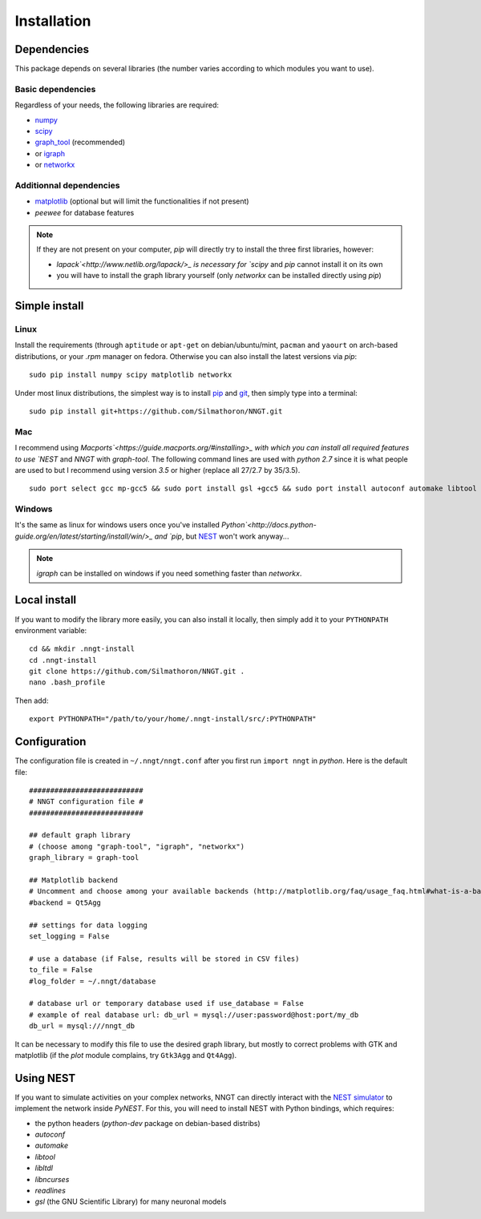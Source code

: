 ============
Installation
============


Dependencies
============

This package depends on several libraries (the number varies according to which modules you want to use).

Basic dependencies
------------------

Regardless of your needs, the following libraries are required:

* `numpy <http://www.numpy.org/>`_ 
* `scipy <http://www.scipy.org/scipylib/index.html>`_
* `graph_tool <http://graph-tool.skewed.de>`_ (recommended)
* or `igraph <http://igraph.org/>`_
* or `networkx <https://networkx.github.io/>`_

Additionnal dependencies
-----------------------

* `matplotlib <http://matplotlib.org/>`_ (optional but will limit the functionalities if not present)
* `peewee` for database features

.. note::
    If they are not present on your computer, `pip` will directly try to install the three first libraries, however:

    * `lapack`<http://www.netlib.org/lapack/>_ is necessary for `scipy` and `pip` cannot install it on its own
    * you will have to install the graph library yourself (only `networkx` can be installed directly using `pip`)
    

Simple install
==============

Linux
-----

Install the requirements (through ``aptitude`` or ``apt-get`` on debian/ubuntu/mint, ``pacman`` and ``yaourt`` on arch-based distributions, or your `.rpm` manager on fedora. Otherwise you can also install the latest versions via `pip`: ::

    sudo pip install numpy scipy matplotlib networkx

Under most linux distributions, the simplest way is to install `pip <https://pip.pypa.io/en/stable/installing/>`_ and `git <https://git-scm.com/>`_, then simply type into a terminal: ::

    sudo pip install git+https://github.com/Silmathoron/NNGT.git

Mac
---

I recommend using `Macports`<https://guide.macports.org/#installing>_ with which you can install all required features to use `NEST` and `NNGT` with `graph-tool`. The following command lines are used with `python 2.7` since it is what people are used to but I recommend using version `3.5` or higher (replace all 27/2.7 by 35/3.5). ::

    sudo port select gcc mp-gcc5 && sudo port install gsl +gcc5 && sudo port install autoconf automake libtool && sudo port install python27 pip && sudo port select python python27 && sudo port install py27-cython && sudo port select cython cython27 && sudo port install py27-numpy py27-scipy py27-matplotlib py27-ipython && sudo port select ipython ipython-2.7 && sudo port install py-graph-tool gtk3

Windows
-------

It's the same as linux for windows users once you've installed `Python`<http://docs.python-guide.org/en/latest/starting/install/win/>_ and `pip`, but `NEST <http://www.nest-simulator.org/>`_ won't work anyway...

.. note ::
    `igraph` can be installed on windows if you need something faster than `networkx`.


Local install
=============

If you want to modify the library more easily, you can also install it locally, then simply add it to your ``PYTHONPATH`` environment variable: ::

    cd && mkdir .nngt-install
    cd .nngt-install
    git clone https://github.com/Silmathoron/NNGT.git .
    nano .bash_profile

Then add: ::

    export PYTHONPATH="/path/to/your/home/.nngt-install/src/:PYTHONPATH"


Configuration
=============

The configuration file is created in ``~/.nngt/nngt.conf`` after you first run ``import nngt`` in `python`. Here is the default file: ::

    ###########################
    # NNGT configuration file #
    ###########################

    ## default graph library
    # (choose among "graph-tool", "igraph", "networkx")
    graph_library = graph-tool

    ## Matplotlib backend
    # Uncomment and choose among your available backends (http://matplotlib.org/faq/usage_faq.html#what-is-a-backend)
    #backend = Qt5Agg

    ## settings for data logging
    set_logging = False

    # use a database (if False, results will be stored in CSV files)
    to_file = False
    #log_folder = ~/.nngt/database

    # database url or temporary database used if use_database = False
    # example of real database url: db_url = mysql://user:password@host:port/my_db
    db_url = mysql:///nngt_db

It can be necessary to modify this file to use the desired graph library, but mostly to correct problems with GTK and matplotlib (if the `plot` module complains, try ``Gtk3Agg`` and ``Qt4Agg``).


Using NEST
==========

If you want to simulate activities on your complex networks, NNGT can directly interact with the `NEST simulator`_ to implement the network inside `PyNEST`. For this, you will need to install NEST with Python bindings, which requires:

* the python headers (`python-dev` package on debian-based distribs)
* `autoconf`
* `automake`
* `libtool`
* `libltdl`
* `libncurses`
* `readlines`
* `gsl` (the GNU Scientific Library) for many neuronal models

.. _NEST simulator: http://www.nest-simulator.org/
